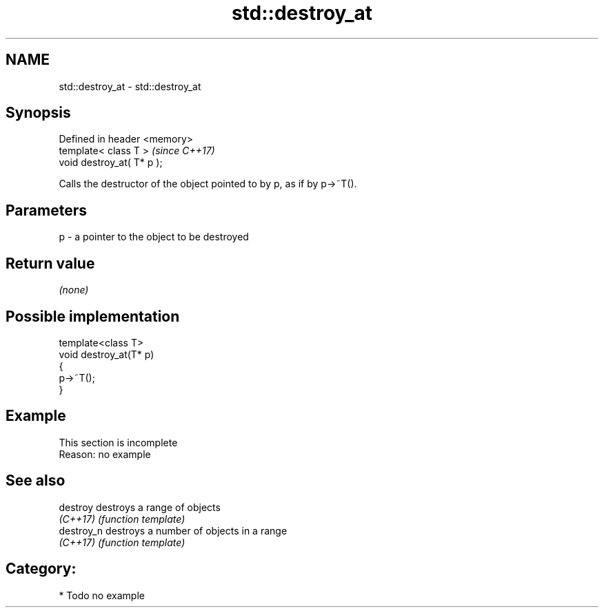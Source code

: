 .TH std::destroy_at 3 "2018.03.28" "http://cppreference.com" "C++ Standard Libary"
.SH NAME
std::destroy_at \- std::destroy_at

.SH Synopsis
   Defined in header <memory>
   template< class T >         \fI(since C++17)\fP
   void destroy_at( T* p );

   Calls the destructor of the object pointed to by p, as if by p->~T().

.SH Parameters

   p - a pointer to the object to be destroyed

.SH Return value

   \fI(none)\fP

.SH Possible implementation

   template<class T>
   void destroy_at(T* p)
   {
       p->~T();
   }

.SH Example

    This section is incomplete
    Reason: no example

.SH See also

   destroy   destroys a range of objects
   \fI(C++17)\fP   \fI(function template)\fP 
   destroy_n destroys a number of objects in a range
   \fI(C++17)\fP   \fI(function template)\fP 

.SH Category:

     * Todo no example
